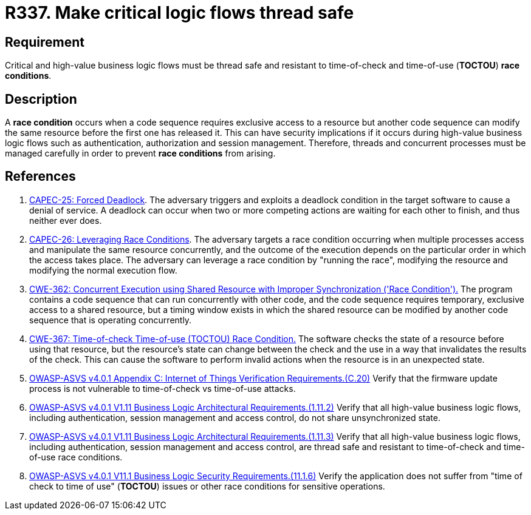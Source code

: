 :slug: rules/337/
:category: source
:description: This requirement establishes the importance of safely managing threads to avoid race conditions, especially in critical business logic flows.
:keywords: Thread, Safe, Race, Condition, ASVS, CAPEC, CWE, Rules, Ethical Hacking, Pentesting
:rules: yes

= R337. Make critical logic flows thread safe

== Requirement

Critical and high-value business logic flows must be thread safe and resistant
to time-of-check and time-of-use (*TOCTOU*) **race conditions**.

== Description

A **race condition** occurs when a code sequence requires exclusive access to a
resource but another code sequence can modify the same resource before the
first one has released it.
This can have security implications if it occurs during high-value business
logic flows such as authentication, authorization and session management.
Therefore, threads and concurrent processes must be managed carefully in order
to prevent **race conditions** from arising.

== References

. [[r1]] link:http://capec.mitre.org/data/definitions/25.html[CAPEC-25: Forced Deadlock].
The adversary triggers and exploits a deadlock condition in the target software
to cause a denial of service.
A deadlock can occur when two or more competing actions are waiting for each
other to finish,
and thus neither ever does.

. [[r2]] link:http://capec.mitre.org/data/definitions/26.html[CAPEC-26: Leveraging Race Conditions].
The adversary targets a race condition occurring when multiple processes access
and manipulate the same resource concurrently,
and the outcome of the execution depends on the particular order in which the
access takes place.
The adversary can leverage a race condition by "running the race",
modifying the resource and modifying the normal execution flow.

. [[r3]] link:https://cwe.mitre.org/data/definitions/362.html[CWE-362: Concurrent Execution using Shared Resource with
Improper Synchronization ('Race Condition').]
The program contains a code sequence that can run concurrently with other code,
and the code sequence requires temporary, exclusive access to a shared
resource,
but a timing window exists in which the shared resource can be modified by
another code sequence that is operating concurrently.

. [[r4]] link:https://cwe.mitre.org/data/definitions/367.html[CWE-367: Time-of-check Time-of-use (TOCTOU) Race Condition.]
The software checks the state of a resource before using that resource,
but the resource's state can change between the check and the use in a way that
invalidates the results of the check.
This can cause the software to perform invalid actions when the resource is in
an unexpected state.

. [[r5]] link:https://owasp.org/www-project-application-security-verification-standard/[OWASP-ASVS v4.0.1
Appendix C: Internet of Things Verification Requirements.(C.20)]
Verify that the firmware update process is not vulnerable to time-of-check vs
time-of-use attacks.

. [[r6]] link:https://owasp.org/www-project-application-security-verification-standard/[OWASP-ASVS v4.0.1
V1.11 Business Logic Architectural Requirements.(1.11.2)]
Verify that all high-value business logic flows,
including authentication, session management and access control,
do not share unsynchronized state.

. [[r7]] link:https://owasp.org/www-project-application-security-verification-standard/[OWASP-ASVS v4.0.1
V1.11 Business Logic Architectural Requirements.(1.11.3)]
Verify that all high-value business logic flows,
including authentication, session management and access control,
are thread safe and resistant to time-of-check and time-of-use race conditions.

. [[r8]] link:https://owasp.org/www-project-application-security-verification-standard/[OWASP-ASVS v4.0.1
V11.1 Business Logic Security Requirements.(11.1.6)]
Verify the application does not suffer from "time of check to time of use"
(*TOCTOU*) issues or other race conditions for sensitive operations.
